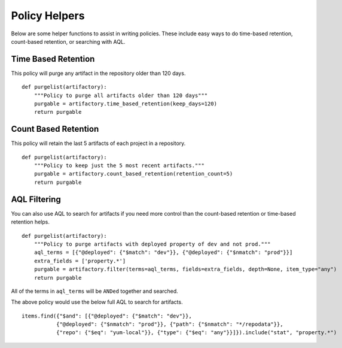 Policy Helpers
--------------

Below are some helper functions to assist in writing policies. These include
easy ways to do time-based retention, count-based retention, or searching with AQL.

Time Based Retention
~~~~~~~~~~~~~~~~~~~~

This policy will purge any artifact in the repository older than 120 days.

::

    def purgelist(artifactory):
        """Policy to purge all artifacts older than 120 days"""
        purgable = artifactory.time_based_retention(keep_days=120)
        return purgable

.. automethod:: lavatory.utils.artifactory.Artifactory.time_based_retention


Count Based Retention
~~~~~~~~~~~~~~~~~~~~~

This policy will retain the last 5 artifacts of each project in a repository.

::

    def purgelist(artifactory):
        """Policy to keep just the 5 most recent artifacts."""
        purgable = artifactory.count_based_retention(retention_count=5)
        return purgable

.. automethod:: lavatory.utils.artifactory.Artifactory.count_based_retention


AQL Filtering
~~~~~~~~~~~~~

You can also use AQL to search for artifacts if you need more control than the
count-based retention or time-based retention helps.

::

    def purgelist(artifactory):
        """Policy to purge artifacts with deployed property of dev and not prod."""
        aql_terms = [{"@deployed": {"$match": "dev"}}, {"@deployed": {"$nmatch": "prod"}}]
        extra_fields = ['property.*']
        purgable = artifactory.filter(terms=aql_terms, fields=extra_fields, depth=None, item_type="any")
        return purgable

All of the terms in ``aql_terms`` will be ``ANDed`` together and searched.

The above policy would use the below full AQL to search for artifacts.

::

    items.find({"$and": [{"@deployed": {"$match": "dev"}},
               {"@deployed": {"$nmatch": "prod"}}, {"path": {"$nmatch": "*/repodata"}},
               {"repo": {"$eq": "yum-local"}}, {"type": {"$eq": "any"}}]}).include("stat", "property.*")


.. automethod:: lavatory.utils.artifactory.Artifactory.filter
